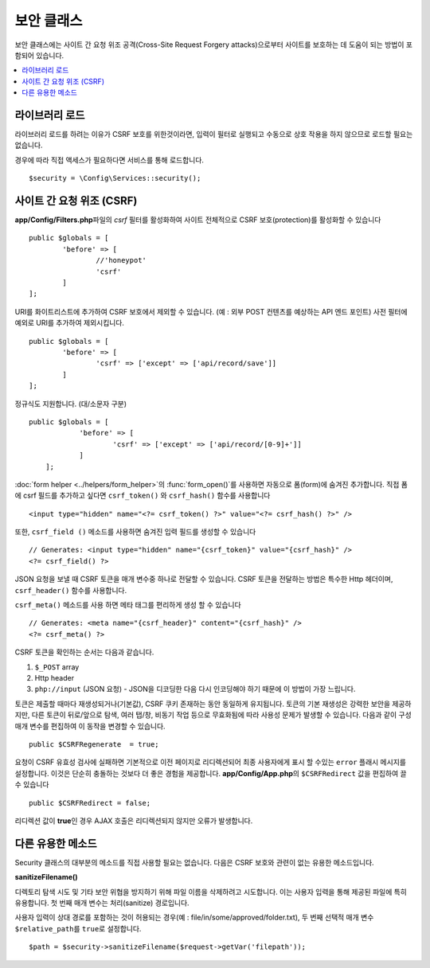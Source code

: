 ##############
보안 클래스
##############

보안 클래스에는 사이트 간 요청 위조 공격(Cross-Site Request Forgery attacks)으로부터 사이트를 보호하는 데 도움이 되는 방법이 포함되어 있습니다.

.. contents::
    :local:
    :depth: 2

*******************
라이브러리 로드
*******************

라이브러리 로드를 하려는 이유가 CSRF 보호를 위한것이라면, 입력이 필터로 실행되고 수동으로 상호 작용을 하지 않으므로 로드할 필요는 없습니다.

경우에 따라 직접 액세스가 필요하다면 서비스를 통해 로드합니다.

::

	$security = \Config\Services::security();

*********************************
사이트 간 요청 위조 (CSRF)
*********************************

**app/Config/Filters.php**\ 파일의 `csrf` 필터를 활성화하여 사이트 전체적으로 CSRF 보호(protection)를 활성화할 수 있습니다

::

	public $globals = [
		'before' => [
			//'honeypot'
			'csrf'
		]
	];

URI를 화이트리스트에 추가하여 CSRF 보호에서 제외할 수 있습니다. (예 : 외부 POST 컨텐츠를 예상하는 API 엔드 포인트)
사전 필터에 예외로 URI를 추가하여 제외시킵니다.

::

	public $globals = [
		'before' => [
			'csrf' => ['except' => ['api/record/save']]
		]
	];

정규식도 지원합니다. (대/소문자 구분)

::

    public $globals = [
		'before' => [
			'csrf' => ['except' => ['api/record/[0-9]+']]
		]
	];

:doc:`form helper <../helpers/form_helper>`\ 의 :func:`form_open()`\ 를 사용하면 자동으로 폼(form)에 숨겨진  추가합니다.
직접 폼에 csrf 필드를 추가하고 싶다면 ``csrf_token()`` 와 ``csrf_hash()`` 함수를 사용합니다

::

	<input type="hidden" name="<?= csrf_token() ?>" value="<?= csrf_hash() ?>" />

또한, ``csrf_field ()`` 메소드를 사용하면 숨겨진 입력 필드를 생성할 수 있습니다

::

	// Generates: <input type="hidden" name="{csrf_token}" value="{csrf_hash}" />
	<?= csrf_field() ?>

JSON 요청을 보낼 때 CSRF 토큰을 매개 변수중 하나로 전달할 수 있습니다.
CSRF 토큰을 전달하는 방법은 특수한 Http 헤더이며, ``csrf_header()`` 함수를 사용합니다.

``csrf_meta()`` 메소드를 사용 하면 메타 태그를 편리하게 생성 할 수 있습니다

::

	// Generates: <meta name="{csrf_header}" content="{csrf_hash}" />
	<?= csrf_meta() ?>

CSRF 토큰을 확인하는 순서는 다음과 같습니다.

1. ``$_POST`` array
2. Http header
3. ``php://input`` (JSON 요청) - JSON을 디코딩한 다음 다시 인코딩해야 하기 때문에 이 방법이 가장 느립니다.

토큰은 제출할 때마다 재생성되거나(기본값), CSRF 쿠키 존재하는 동안 동일하게 유지됩니다.
토큰의 기본 재생성은 강력한 보안을 제공하지만, 다른 토큰이 뒤로/앞으로 탐색, 여러 탭/창, 비동기 작업 등으로 무효화됨에 따라 사용성 문제가 발생할 수 있습니다.
다음과 같이 구성 매개 변수를 편집하여 이 동작을 변경할 수 있습니다.

::

	public $CSRFRegenerate  = true;

요청이 CSRF 유효성 검사에 실패하면 기본적으로 이전 페이지로 리디렉션되어 최종 사용자에게 표시 할 수있는 ``error`` 플래시 메시지를 설정합니다. 
이것은 단순히 충돌하는 것보다 더 좋은 경험을 제공합니다. 
**app/Config/App.php**\ 의 ``$CSRFRedirect`` 값을 편집하여 끌 수 있습니다

::

	public $CSRFRedirect = false;

리디렉션 값이 **true**\ 인 경우 AJAX 호출은 리디렉션되지 않지만 오류가 발생합니다.

*********************
다른 유용한 메소드
*********************

Security 클래스의 대부분의 메소드를 직접 사용할 필요는 없습니다.
다음은 CSRF 보호와 관련이 없는 유용한 메소드입니다.

**sanitizeFilename()**

디렉토리 탐색 시도 및 기타 보안 위협을 방지하기 위해 파일 이름을 삭제하려고 시도합니다. 
이는 사용자 입력을 통해 제공된 파일에 특히 유용합니다. 
첫 번째 매개 변수는 처리(sanitize) 경로입니다.

사용자 입력이 상대 경로를 포함하는 것이 허용되는 경우(예 : file/in/some/approved/folder.txt), 두 번째 선택적 매개 변수 ``$relative_path``\ 를 ``true``\ 로 설정합니다.

::

	$path = $security->sanitizeFilename($request->getVar('filepath'));
